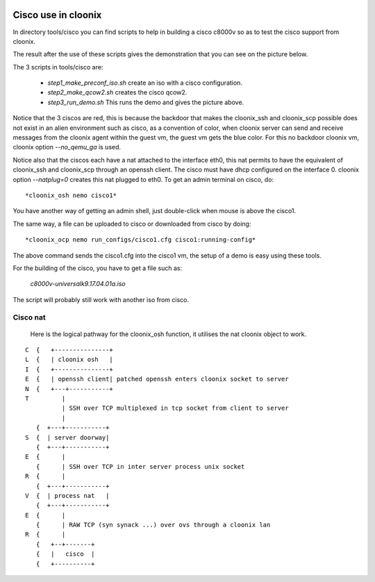 .. image:: /png/cloonix128.png 
   :align: right

====================
Cisco use in cloonix
====================

In directory tools/cisco you can find scripts to help in building a cisco
c8000v so as to test the cisco support from cloonix. 

The result after the use of these scripts gives the demonstration that
you can see on the picture below.

.. image:: /png/cisco.png


The 3 scripts in tools/cisco are:

  * *step1_make_preconf_iso.sh* create an iso with a cisco configuration.
  * *step2_make_qcow2.sh*  creates the cisco qcow2.
  * *step3_run_demo.sh*  This runs the demo and gives the picture above.

Notice that the 3 ciscos are red, this is because the backdoor that
makes the cloonix_ssh and cloonix_scp possible does not exist in an
alien environment such as cisco, as a convention of color, when cloonix
server can send and receive messages from the cloonix agent within the
guest vm, the guest vm gets the blue color.
For this no backdoor cloonix vm, cloonix option *--no_qemu_ga* is used.

Notice also that the ciscos each have a nat attached to the interface
eth0, this nat permits to have the equivalent of cloonix_ssh and cloonix_scp
through an openssh client. The cisco must have dhcp configured on the
interface 0. cloonix option *--natplug=0* creates this nat plugged to eth0.
To get an admin terminal on cisco, do::

  *cloonix_osh nemo cisco1*

You have another way of getting an admin shell, just double-click when mouse
is above the cisco1.

The same way, a file can be uploaded to cisco or downloaded from cisco 
by doing::

  *cloonix_ocp nemo run_configs/cisco1.cfg cisco1:running-config*

The above command sends the cisco1.cfg into the cisco1 vm, the setup
of a demo is easy using these tools.

For the building of the cisco, you have to get a file such as:
  
  *c8000v-universalk9.17.04.01a.iso*

The script will probably still work with another iso from cisco.
  

Cisco nat
---------

  Here is the logical pathway for the cloonix_osh function, it utilises
  the nat cloonix object to work.
  
::

 C  {   +---------------+
 L  {   | cloonix osh   |
 I  {   +---------------+
 E  {   | openssh client| patched openssh enters cloonix socket to server
 N  {   +---+-----------+
 T         |
           | SSH over TCP multiplexed in tcp socket from client to server
           |
    {  +---+-----------+
 S  {  | server doorway|
    {  +---+-----------+
 E  {      | 
    {      | SSH over TCP in inter server process unix socket
 R  {      |
    {  +---+-----------+
 V  {  | process nat   |
    {  +---+-----------+
 E  {      |
    {      | RAW TCP (syn synack ...) over ovs through a cloonix lan 
 R  {      |
    {   +--+-------+
    {   |   cisco  | 
    {   +----------+
  

